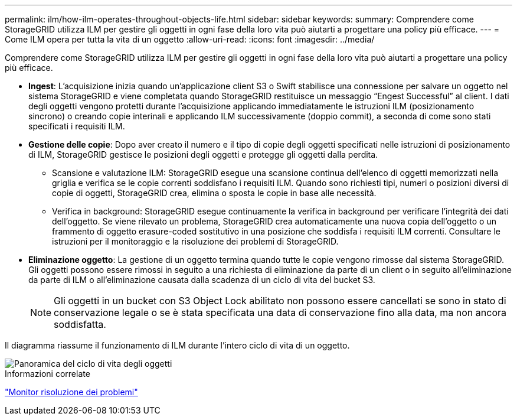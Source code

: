 ---
permalink: ilm/how-ilm-operates-throughout-objects-life.html 
sidebar: sidebar 
keywords:  
summary: Comprendere come StorageGRID utilizza ILM per gestire gli oggetti in ogni fase della loro vita può aiutarti a progettare una policy più efficace. 
---
= Come ILM opera per tutta la vita di un oggetto
:allow-uri-read: 
:icons: font
:imagesdir: ../media/


[role="lead"]
Comprendere come StorageGRID utilizza ILM per gestire gli oggetti in ogni fase della loro vita può aiutarti a progettare una policy più efficace.

* *Ingest*: L'acquisizione inizia quando un'applicazione client S3 o Swift stabilisce una connessione per salvare un oggetto nel sistema StorageGRID e viene completata quando StorageGRID restituisce un messaggio "`Engest Successful`" al client. I dati degli oggetti vengono protetti durante l'acquisizione applicando immediatamente le istruzioni ILM (posizionamento sincrono) o creando copie interinali e applicando ILM successivamente (doppio commit), a seconda di come sono stati specificati i requisiti ILM.
* *Gestione delle copie*: Dopo aver creato il numero e il tipo di copie degli oggetti specificati nelle istruzioni di posizionamento di ILM, StorageGRID gestisce le posizioni degli oggetti e protegge gli oggetti dalla perdita.
+
** Scansione e valutazione ILM: StorageGRID esegue una scansione continua dell'elenco di oggetti memorizzati nella griglia e verifica se le copie correnti soddisfano i requisiti ILM. Quando sono richiesti tipi, numeri o posizioni diversi di copie di oggetti, StorageGRID crea, elimina o sposta le copie in base alle necessità.
** Verifica in background: StorageGRID esegue continuamente la verifica in background per verificare l'integrità dei dati dell'oggetto. Se viene rilevato un problema, StorageGRID crea automaticamente una nuova copia dell'oggetto o un frammento di oggetto erasure-coded sostitutivo in una posizione che soddisfa i requisiti ILM correnti. Consultare le istruzioni per il monitoraggio e la risoluzione dei problemi di StorageGRID.


* *Eliminazione oggetto*: La gestione di un oggetto termina quando tutte le copie vengono rimosse dal sistema StorageGRID. Gli oggetti possono essere rimossi in seguito a una richiesta di eliminazione da parte di un client o in seguito all'eliminazione da parte di ILM o all'eliminazione causata dalla scadenza di un ciclo di vita del bucket S3.
+

NOTE: Gli oggetti in un bucket con S3 Object Lock abilitato non possono essere cancellati se sono in stato di conservazione legale o se è stata specificata una data di conservazione fino alla data, ma non ancora soddisfatta.



Il diagramma riassume il funzionamento di ILM durante l'intero ciclo di vita di un oggetto.

image::../media/overview_of_object_lifecycle.png[Panoramica del ciclo di vita degli oggetti]

.Informazioni correlate
link:../monitor/index.html["Monitor  risoluzione dei problemi"]
